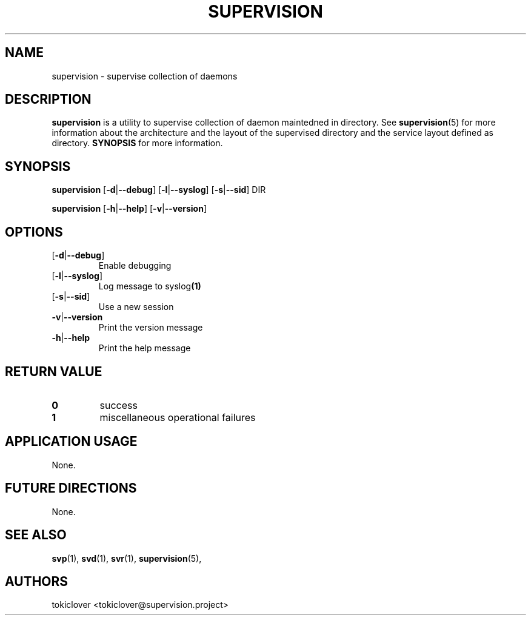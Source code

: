 .\"
.\" CopyLeft (c) 2016-2018 tokiclover <tokiclover@gmail.com>
.\"
.\" Distributed under the terms of the 2-clause BSD License as
.\" stated in the COPYING file that comes with the source files
.\"
.pc
.TH SUPERVISION 1 "2018-08-20" "0.15.0" "User Commands Manual"
.SH NAME
supervision \-  supervise collection of daemons
.SH DESCRIPTION
.B supervision
is a utility to supervise collection of daemon maintedned in directory.
See
.BR supervision (5)
for more information about the architecture and the layout of the
supervised directory and the service layout defined as directory.
.B SYNOPSIS
for more information.

.SH SYNOPSIS
.B supervision
.RB [\| \-d | \-\-debug \|]
.RB [\| \-l | \-\-syslog \|]
.RB [\| \-s | \-\-sid \|]
.BR \| DIR \|

.B supervision
.RB [\| \-h | \-\-help \|]
.RB [\| \-v | \-\-version \|]

.SH OPTIONS
.TP
.RB [\| \-d | \-\-debug \|]
Enable debugging
.TP
.RB [\| \-l | \-\-syslog \|]
Log message to
.RB syslog (1)
.TP
.RB [\| \-s | \-\-sid \|]
Use a new session
.TP
.RB \| \-v | \-\-version \|
Print the version message
.TP
.RB \| \-h | \-\-help \|
Print the help message

.SH "RETURN VALUE"
.TP
.B 0
success
.TP
.B 1
miscellaneous operational failures

.SH "APPLICATION USAGE"
None.
.SH "FUTURE DIRECTIONS"
None.
.SH "SEE ALSO"
.BR svp (1),
.BR svd (1),
.BR svr (1),
.BR supervision (5),
.SH AUTHORS
tokiclover <tokiclover@supervision.project>
.\"
.\" vim:fenc=utf-8:ft=groff:ci:pi:sts=2:sw=2:ts=2:expandtab:
.\"
